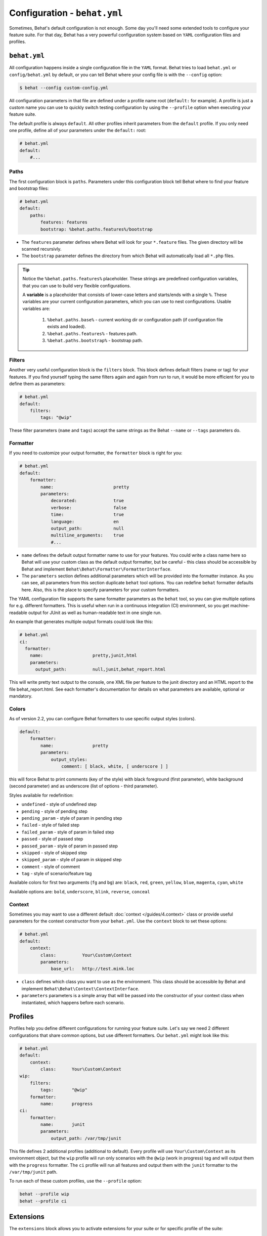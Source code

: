 Configuration - ``behat.yml``
=============================

Sometimes, Behat's default configuration is not enough. Some day you'll need
some extended tools to configure your feature suite. For that day, Behat has
a very powerful configuration system based on ``YAML`` configuration files and
profiles.

``behat.yml``
-------------

All configuration happens inside a single configuration file in the ``YAML``
format. Behat tries to load ``behat.yml`` or ``config/behat.yml`` by default,
or you can tell Behat where your config file is with the ``--config`` option:

.. code-block:: bash

    $ behat --config custom-config.yml

All configuration parameters in that file are defined under a profile name root
(``default:`` for example). A profile is just a custom name you can use to
quickly switch testing configuration by using the ``--profile`` option when
executing your feature suite.

The default profile is always ``default``. All other profiles inherit
parameters from the ``default`` profile. If you only need one profile, define
all of your parameters under the ``default:`` root:

.. code-block:: yaml

    # behat.yml
    default:
        #...

Paths
~~~~~

The first configuration block is ``paths``. Parameters under this configuration
block tell Behat where to find your feature and bootstrap files:

.. code-block:: yaml
    
    # behat.yml
    default:
        paths:
            features: features
            bootstrap: %behat.paths.features%/bootstrap


* The ``features`` parameter defines where Behat will look for your ``*.feature``
  files. The given directory will be scanned recursivly.

* The ``bootstrap`` parameter defines the directory from which Behat will
  automatically load all ``*.php`` files.

.. tip::

    Notice the ``%behat.paths.features%`` placeholder. These strings are predefined
    configuration variables, that you can use to build very flexible configurations.

    A **variable** is a placeholder that consists of lower-case letters and
    starts/ends with a single ``%``. These variables are your current
    configuration parameters, which you can use to nest configurations.
    Usable variables are:

      1. ``%behat.paths.base%`` - current working dir or configuration path (if
         configuration file exists and loaded).
      2. ``%behat.paths.features%`` - features path.
      3. ``%behat.paths.bootstrap%`` - bootstrap path.

Filters
~~~~~~~

Another very useful configuration block is the ``filters`` block. This block
defines default filters (name or tag) for your features. If you find yourself
typing the same filters again and again from run to run, it would be more
efficient for you to define them as parameters:

.. code-block:: yaml

    # behat.yml
    default:
        filters:
            tags: "@wip"

These filter parameters (``name`` and ``tags``) accept the same strings as
the Behat ``--name`` or ``--tags`` parameters do.

Formatter
~~~~~~~~~

If you need to customize your output formatter, the ``formatter`` block is
right for you:

.. code-block:: yaml

    # behat.yml
    default:
        formatter:
            name:                       pretty
            parameters:
                decorated:              true
                verbose:                false
                time:                   true
                language:               en
                output_path:            null
                multiline_arguments:    true
                #...

* ``name`` defines the default output formatter name to use for your features.
  You could write a class name here so Behat will use your custom class as the
  default output formatter, but be careful - this class should be accessible by
  Behat and implement ``Behat\Behat\Formatter\FormatterInterface``.

* The ``parameters`` section defines additional parameters which will be
  provided into the formatter instance. As you can see, all parameters from
  this section duplicate ``behat`` tool options. You can redefine ``behat``
  formatter defaults here. Also, this is the place to specify parameters for
  your custom formatters.

The YAML configuration file supports the same formatter parameters as 
the ``behat`` tool, so you can give multiple options for e.g. different formatters. 
This is useful when run in a continuous integration (CI) environment, so you get 
machine-readable output for JUnit as well as human-readable text in one single run.

An example that generates multiple output formats could look like this:

.. code-block:: yaml

    # behat.yml
    ci:
      formatter:
        name:                   pretty,junit,html
        parameters:
          output_path:          null,junit,behat_report.html

This will write pretty text output to the console, one XML file per feature
to the junit directory and an HTML report to the file behat_report.html. See
each formatter's documentation for details on what parameters are available,
optional or mandatory.


Colors
~~~~~~

.. versionadded:: 2.2

As of version 2.2, you can configure Behat formatters to use specific output
styles (colors).

.. code-block:: yaml

    default:
        formatter:
            name:               pretty
            parameters:
                output_styles:
                    comment: [ black, white, [ underscore ] ]

this will force Behat to print comments (key of the style) with black foreground
(first parameter), white background (second parameter) and as underscore (list of
options - third parameter).

Styles available for redefinition:

* ``undefined`` - style of undefined step
* ``pending`` - style of pending step
* ``pending_param`` - style of param in pending step
* ``failed`` - style of failed step
* ``failed_param`` - style of param in failed step
* ``passed`` - style of passed step
* ``passed_param`` - style of param in passed step
* ``skipped`` - style of skipped step
* ``skipped_param`` - style of param in skipped step
* ``comment`` - style of comment
* ``tag`` - style of scenario/feature tag

Available colors for first two arguments (``fg`` and ``bg``) are: ``black``, ``red``,
``green``, ``yellow``, ``blue``, ``magenta``, ``cyan``, ``white``

Available options are: ``bold``, ``underscore``, ``blink``, ``reverse``, ``conceal``

Context
~~~~~~~

Sometimes you may want to use a different default :doc:`context </guides/4.context>`
class or provide useful parameters for the context constructor from your
``behat.yml``. Use the ``context`` block to set these options:

.. code-block:: yaml

    # behat.yml
    default:
        context:
            class:          Your\Custom\Context
            parameters:
                base_url:   http://test.mink.loc

* ``class`` defines which class you want to use as the environment. This class
  should be accessible by Behat and implement ``Behat\Behat\Context\ContextInterface``.

* ``parameters`` parameters is a simple array that will be passed into the constructor
  of your context class when instantiated, which happens before each scenario.

Profiles
--------

Profiles help you define different configurations for running your feature
suite. Let's say we need 2 different configurations that share
common options, but use different formatters. Our ``behat.yml`` might
look like this:

.. code-block:: yaml

    # behat.yml
    default:
        context:
            class:      Your\Custom\Context
    wip:
        filters:
            tags:       "@wip"
        formatter:
            name:       progress
    ci:
        formatter:
            name:       junit
            parameters:
                output_path: /var/tmp/junit

This file defines 2 additional profiles (additional to default). Every profile
will use ``Your\Custom\Context`` as its environment object, but the ``wip``
profile will run only scenarios with the ``@wip`` (work in progress) tag and
will output them with the ``progress`` formatter. The ``ci`` profile will run
all features and output them with the ``junit`` formatter to the
``/var/tmp/junit`` path.

To run each of these custom profiles, use the ``--profile`` option:

.. code-block:: bash

    behat --profile wip
    behat --profile ci

Extensions
----------

The ``extensions`` block allows you to activate extensions for your suite
or for specific profile of the suite:

.. code-block:: yaml

    # behat.yml
    default:
      extensions:
        Behat\Symfony2Extension\Extension: ~

    mink:
      extensions:
        mink-extension.phar:
          base_url: http://domain.org

    api:
      extensions:
        Behat\WebApiExtension\Extension:
          base_url: http://api.domain.org

In the example above, we activate 2 extensions depending on profile. ``mink`` profile
will have activate ``MinkExtension`` and ``api`` profile will have ``WebApiExtension``,
but both of them will also have ``Symfony2Extension`` activated as any profile always inherit
from ``default`` profile.

Extensions help you integrate Behat with frameworks and tools, that you might need
to ease your test suite building.

Imports
-------

The ``imports`` block allows you to share your feature suite configuration
between projects and their test suites:

.. code-block:: yaml

    # behat.yml
    imports:
        - some_installed_pear_package_or_lib/behat.yml
        - /full/path/to/custom_behat_config.yml

All files from the ``imports`` block will be loaded by Behat and merged into
your ``behat.yml`` config.

Environment Variable
--------------------

.. versionadded:: 2.2.5

If you want to configure some system-wide Behat defaults, then ``BEHAT_PARAMS``
environment variable is right for you:

.. code-block:: bash

    export BEHAT_PARAMS="formatter[name]=progress&context[parameters][base_url]=http://localhost"

You could setup default value for any option, that available for you in ``behat.yml``.
Just provide options in *url* format (parseable by ``parse_str()`` php function).
Behat will use those options as default ones and you will always be able to redefine
them with project ``behat.yml`` (it has higher priority).
